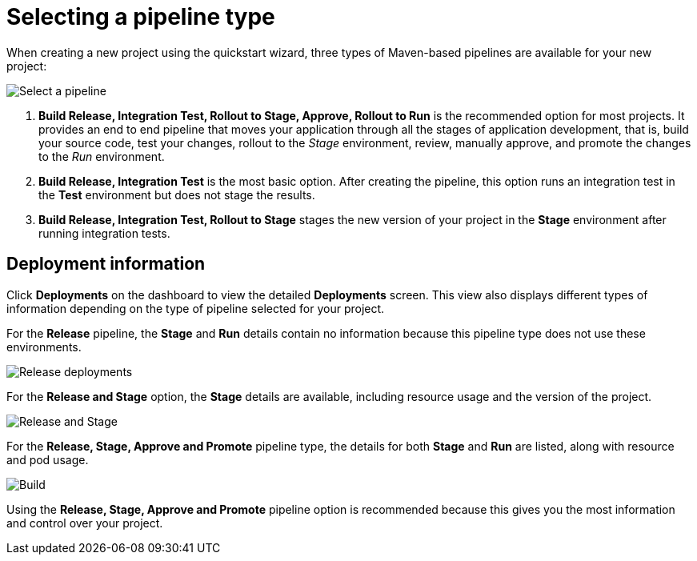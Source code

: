 [id="selecting_a_pipeline_type"]
= Selecting a pipeline type

When creating a new project using the quickstart wizard, three types of Maven-based pipelines are available for your new project:

image::user-guide_select_pipeline.png[Select a pipeline]

. *Build Release, Integration Test, Rollout to Stage, Approve, Rollout to Run* is the recommended option for most projects. It provides an end to end pipeline that moves your application through all the stages of application development, that is, build your source code, test your changes, rollout to the _Stage_ environment, review, manually approve, and promote the changes to the _Run_ environment.

. *Build Release, Integration Test* is the most basic option. After creating the pipeline, this option runs an integration test in the *Test* environment but does not stage the results.

. *Build Release, Integration Test, Rollout to Stage* stages the new version of your project in the *Stage* environment after running integration tests.


//== Dashboard deployments view

//Depending on which of the three options was selected for your project, the *Deployments* section of the {osio} dashboard displays the version of the project and which stage type each version currently includes.

//For example, for the *Release* option, the *Deployments* section of the {osio} dashboard only shows the name of your project because there is no staging required.

//image::release_only_deploy_dash.png[Build only]

//For the *Release and Stage* option, the dashboard displays the version and the *Stage* label because the application is staged.

//image::build_stage_deploy_dash.png[Build and Stage]

//For the *Release, Stage, Approve and Promote* option, once you promote a version of the project, the dashboard displays both the *Stage* and *Run* environment versions.

//image::build_stage_run_dash.png[Build, stage, run]
// TODO when ready to review in prod-preview

== Deployment information

Click *Deployments* on the dashboard to view the detailed *Deployments* screen. This view also displays different types of information depending on the type of pipeline selected for your project.

For the *Release* pipeline, the *Stage* and *Run* details contain no information because this pipeline type does not use these environments.

image::release_only_deployments.png[Release deployments]

For the *Release and Stage* option, the *Stage* details are available, including resource usage and the version of the project.

image::build_stage_deployment.png[Release and Stage]

For the *Release, Stage, Approve and Promote* pipeline type, the details for both *Stage* and *Run* are listed, along with resource and pod usage.

image::build_stage_run_deployment.png[Build, stage, run deployment]

Using the *Release, Stage, Approve and Promote* pipeline option is recommended because this gives you the most information and control over your project.
